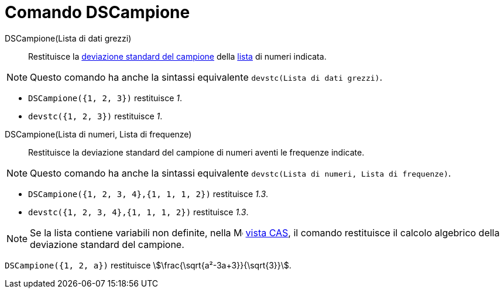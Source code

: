 = Comando DSCampione
:page-en: commands/SampleSD
ifdef::env-github[:imagesdir: /it/modules/ROOT/assets/images]

DSCampione(Lista di dati grezzi)::
  Restituisce la http://en.wikipedia.org/wiki/it:_Deviazione_standard[deviazione standard del campione] della
  xref:/Liste.adoc[lista] di numeri indicata.

[NOTE]
====

Questo comando ha anche la sintassi equivalente `devstc(Lista di dati grezzi)`.

====

[EXAMPLE]
====

* `++DSCampione({1, 2, 3})++` restituisce _1_.
* `++devstc({1, 2, 3})++` restituisce _1_.

====

DSCampione(Lista di numeri, Lista di frequenze)::
  Restituisce la deviazione standard del campione di numeri aventi le frequenze indicate.

[NOTE]
====

Questo comando ha anche la sintassi equivalente `devstc(Lista di numeri, Lista di frequenze)`.

====

[EXAMPLE]
====

* `++DSCampione({1, 2, 3, 4},{1, 1, 1, 2})++` restituisce _1.3_.
* `++devstc({1, 2, 3, 4},{1, 1, 1, 2})++` restituisce _1.3_.

====

[NOTE]
====

Se la lista contiene variabili non definite, nella image:16px-Menu_view_cas.svg.png[Menu view
cas.svg,width=16,height=16] xref:/Vista_CAS.adoc[vista CAS], il comando restituisce il calcolo algebrico della
deviazione standard del campione.
====

[EXAMPLE]
====

`++DSCampione({1, 2, a})++` restituisce stem:[\frac{\sqrt{a²-3a+3}}{\sqrt{3}}].

====



